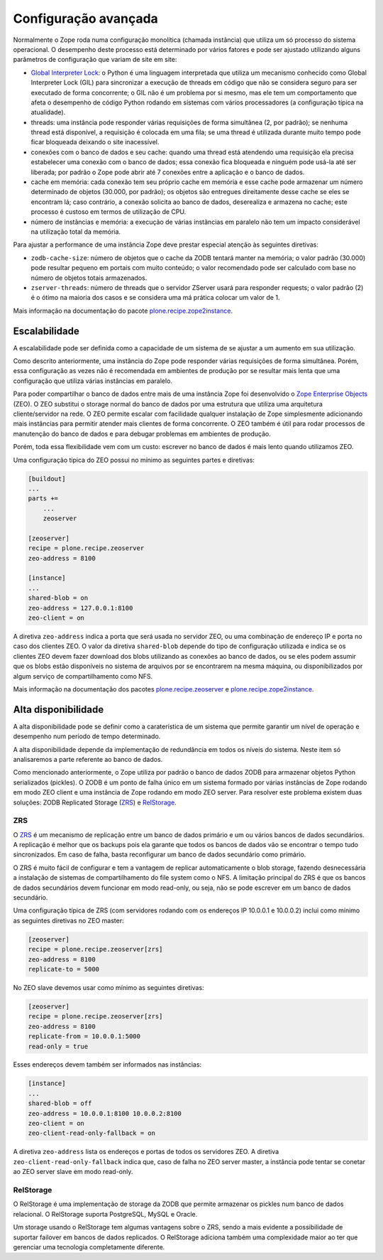=====================
Configuração avançada
=====================

Normalmente o Zope roda numa configuração monolítica (chamada instância) que utiliza um só processo do sistema operacional.
O desempenho deste processo está determinado por vários fatores e pode ser ajustado utilizando alguns parâmetros de configuração que variam de site em site:

* `Global Interpreter Lock <https://wiki.python.org/moin/GlobalInterpreterLock>`_: o Python é uma linguagem interpretada que utiliza um mecanismo conhecido como Global Interpreter Lock (GIL) para sincronizar a execução de threads em código que não se considera seguro para ser executado de forma concorrente;
  o GIL não é um problema por si mesmo,
  mas ele tem um comportamento que afeta o desempenho de código Python rodando em sistemas com vários processadores (a configuração típica na atualidade).
* threads: uma instância pode responder várias requisições de forma simultânea (2, por padrão);
  se nenhuma thread está disponível,
  a requisição é colocada em uma fila;
  se uma thread é utilizada durante muito tempo pode ficar bloqueada deixando o site inacessível.
* conexões com o banco de dados e seu cache: quando uma thread está atendendo uma requisição ela precisa estabelecer uma conexão com o banco de dados;
  essa conexão fica bloqueada e ninguém pode usá-la até ser liberada;
  por padrão o Zope pode abrir até 7 conexões entre a aplicação e o banco de dados.
* cache em memória: cada conexão tem seu próprio cache em memória e esse cache pode armazenar um número determinado de objetos (30.000, por padrão);
  os objetos são entregues direitamente desse cache se eles se encontram lá;
  caso contrário, a conexão solicita ao banco de dados,
  deserealiza e armazena no cache;
  este processo é custoso em termos de utilização de CPU.
* número de instâncias e memória: a execução de várias instâncias em paralelo não tem um impacto considerável na utilização total da memória.

Para ajustar a performance de uma instância Zope deve prestar especial atenção às seguintes diretivas:

* ``zodb-cache-size``: número de objetos que o cache da ZODB tentará manter na memória;
  o valor padrão (30.000) pode resultar pequeno em portais com muito conteúdo;
  o valor recomendado pode ser calculado com base no número de objetos totais armazenados.
* ``zserver-threads``: número de threads que o servidor ZServer usará para responder requests;
  o valor padrão (2) é o ótimo na maioria dos casos e se considera uma má prática colocar um valor de 1.

Mais informação na documentação do pacote `plone.recipe.zope2instance <https://pypi.python.org/pypi/plone.recipe.zope2instance>`_.

Escalabilidade
==============

A escalabilidade pode ser definida como a capacidade de um sistema de se ajustar a um aumento em sua utilização.

Como descrito anteriormente,
uma instância do Zope pode responder várias requisições de forma simultânea.
Porém, essa configuração as vezes não é recomendada em ambientes de produção por se resultar mais lenta que uma configuração que utiliza várias instâncias em paralelo.

Para poder compartilhar o banco de dados entre mais de uma instância Zope foi desenvolvido o `Zope Enterprise Objects <http://www.zodb.org/en/latest/articles/old-guide/zeo.html>`_ (ZEO).
O ZEO substitui o storage normal do banco de dados por uma estrutura que utiliza uma arquitetura cliente/servidor na rede.
O ZEO permite escalar com facilidade qualquer instalação de Zope simplesmente adicionando mais instâncias para permitir atender mais clientes de forma concorrente.
O ZEO também é útil para rodar processos de manutenção do banco de dados e para debugar problemas em ambientes de produção.

Porém, toda essa flexibilidade vem com um custo:
escrever no banco de dados é mais lento quando utilizamos ZEO.

Uma configuração típica do ZEO possui no mínimo as seguintes partes e diretivas:

.. code-block:: ini

    [buildout]
    ...
    parts +=
        ...
        zeoserver

    [zeoserver]
    recipe = plone.recipe.zeoserver
    zeo-address = 8100

    [instance]
    ...
    shared-blob = on
    zeo-address = 127.0.0.1:8100
    zeo-client = on

A diretiva ``zeo-address`` indica a porta que será usada no servidor ZEO,
ou uma combinação de endereço IP e porta no caso dos clientes ZEO.
O valor da diretiva ``shared-blob`` depende do tipo de configuração utilizada e indica se os clientes ZEO devem fazer download dos blobs utilizando as conexões ao banco de dados,
ou se eles podem assumir que os blobs estão disponíveis no sistema de arquivos por se encontrarem na mesma máquina,
ou disponibilizados por algum serviço de compartilhamento como NFS.

Mais informação na documentação dos pacotes `plone.recipe.zeoserver <https://pypi.python.org/pypi/plone.recipe.zeoserver>`_ e `plone.recipe.zope2instance`_.

Alta disponibilidade
====================

A alta disponibilidade pode se definir como a caraterística de um sistema que permite garantir um nível de operação e desempenho num período de tempo determinado.

A alta disponibilidade depende da implementação de redundância em todos os níveis do sistema.
Neste item só analisaremos a parte referente ao banco de dados.

Como mencionado anteriormente,
o Zope utiliza por padrão o banco de dados ZODB para armazenar objetos Python serializados (pickles).
O ZODB é um ponto de falha único em um sistema formado por várias instâncias de Zope rodando em modo ZEO client e uma instância de Zope rodando em modo ZEO server.
Para resolver este problema existem duas soluções: ZODB Replicated Storage (`ZRS <https://github.com/zc/zrs>`_) e `RelStorage <http://relstorage.readthedocs.io/>`_.

ZRS
---

O `ZRS`_ é um mecanismo de replicação entre um banco de dados primário e um ou vários bancos de dados secundários.
A replicação é melhor que os backups pois ela garante que todos os bancos de dados vão se encontrar o tempo tudo sincronizados.
Em caso de falha, basta reconfigurar um banco de dados secundário como primário.

O ZRS é muito fácil de configurar e tem a vantagem de replicar automaticamente o blob storage,
fazendo desnecessária a instalação de sistemas de compartilhamento do file system como o NFS.
A limitação principal do ZRS é que os bancos de dados secundários devem funcionar em modo read-only,
ou seja,
não se pode escrever em um banco de dados secundário.

Uma configuração típica de ZRS (com servidores rodando com os endereços IP 10.0.0.1 e 10.0.0.2) inclui como mínimo as seguintes diretivas no ZEO master:

.. code-block:: ini

    [zeoserver]
    recipe = plone.recipe.zeoserver[zrs]
    zeo-address = 8100
    replicate-to = 5000

No ZEO slave devemos usar como mínimo as seguintes diretivas:

.. code-block:: ini

    [zeoserver]
    recipe = plone.recipe.zeoserver[zrs]
    zeo-address = 8100
    replicate-from = 10.0.0.1:5000
    read-only = true

Esses endereços devem também ser informados nas instâncias:

.. code-block:: ini

    [instance]
    ...
    shared-blob = off
    zeo-address = 10.0.0.1:8100 10.0.0.2:8100
    zeo-client = on
    zeo-client-read-only-fallback = on

A diretiva ``zeo-address`` lista os endereços e portas de todos os servidores ZEO.
A diretiva ``zeo-client-read-only-fallback`` indica que,
caso de falha no ZEO server master,
a instância pode tentar se conetar ao ZEO server slave em modo read-only.

RelStorage
----------

O RelStorage é uma implementação de storage da ZODB que permite armazenar os pickles num banco de dados relacional.
O RelStorage suporta PostgreSQL, MySQL e Oracle.

Um storage usando o RelStorage tem algumas vantagens sobre o ZRS,
sendo a mais evidente a possibilidade de suportar failover em bancos de dados replicados.
O RelStorage adiciona também uma complexidade maior ao ter que gerenciar uma tecnologia completamente diferente.
